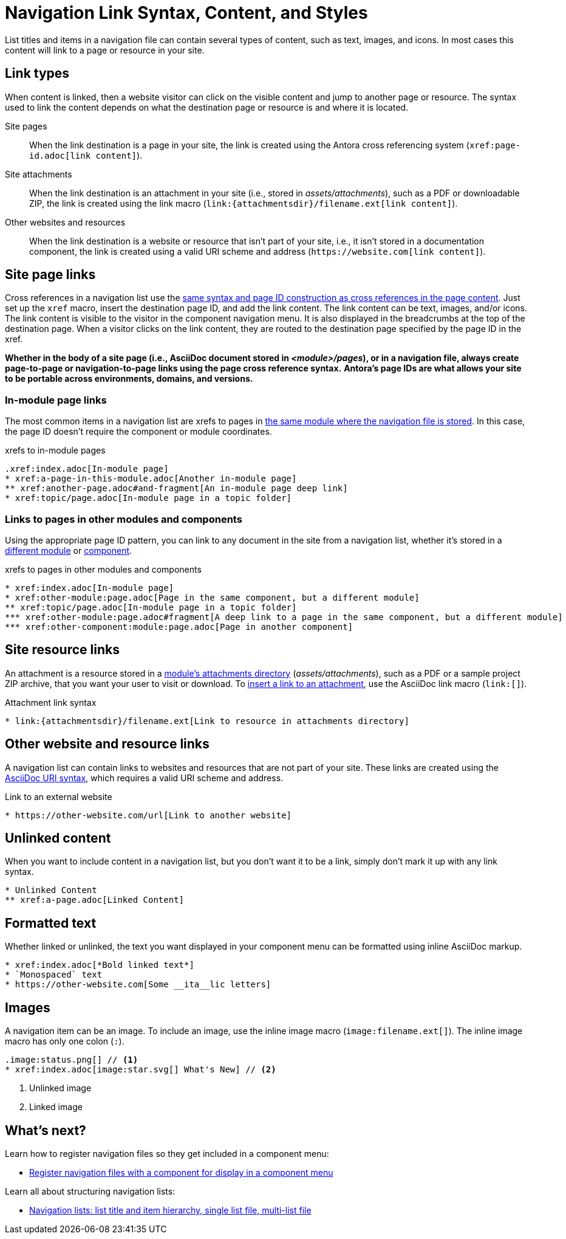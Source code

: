 = Navigation Link Syntax, Content, and Styles
:description: All of the types of content you can use in an Antora navigation menu and how to mark them up with valid AsciiDoc.
:keywords: nav.adoc, menu labels, navigation labels, menu entries, UI, theme
// Filters
:page-tags: UI menu

List titles and items in a navigation file can contain several types of content, such as text, images, and icons.
In most cases this content will link to a page or resource in your site.

== Link types

When content is linked, then a website visitor can click on the visible content and jump to another page or resource.
The syntax used to link the content depends on what the destination page or resource is and where it is located.

Site pages::
When the link destination is a page in your site, the link is created using the Antora cross referencing system (`\xref:page-id.adoc[link content]`).

Site attachments::
When the link destination is an attachment in your site (i.e., stored in [.path]_assets/attachments_), such as a PDF or downloadable ZIP, the link is created using the link macro (`+link:{attachmentsdir}/filename.ext[link content]+`).

Other websites and resources::
When the link destination is a website or resource that isn't part of your site, i.e., it isn't stored in a documentation component, the link is created using a valid URI scheme and address (`+https://website.com[link content]+`).
//or, in a few unique cases, with the link macro.

//Content in an Antora navigation source file becomes a link when it is marked up with a cross reference (`xref`) or a valid URI scheme and address.

[#page]
== Site page links

Cross references in a navigation list use the xref:asciidoc:page-to-page-xref.adoc[same syntax and page ID construction as cross references in the page content].
Just set up the `xref` macro, insert the destination page ID, and add the link content.
The link content can be text, images, and/or icons.
The link content is visible to the visitor in the component navigation menu.
It is also displayed in the breadcrumbs at the top of the destination page.
When a visitor clicks on the link content, they are routed to the destination page specified by the page ID in the xref.

*Whether in the body of a site page (i.e., AsciiDoc document stored in [.path]_<module>/pages_), or in a navigation file, always create page-to-page or navigation-to-page links using the page cross reference syntax.*
*Antora's page IDs are what allows your site to be portable across environments, domains, and versions.*

=== In-module page links

The most common items in a navigation list are xrefs to pages in xref:filenames-and-locations.adoc#storage[the same module where the navigation file is stored].
In this case, the page ID doesn't require the component or module coordinates.

.xrefs to in-module pages
[source,asciidoc]
----
.xref:index.adoc[In-module page]
* xref:a-page-in-this-module.adoc[Another in-module page]
** xref:another-page.adoc#and-fragment[An in-module page deep link]
* xref:topic/page.adoc[In-module page in a topic folder]
----

=== Links to pages in other modules and components

Using the appropriate page ID pattern, you can link to any document in the site from a navigation list, whether it's stored in a xref:asciidoc:page-to-page-xref.adoc#different-module[different module] or xref:asciidoc:page-to-page-xref.adoc#different-component[component].

.xrefs to pages in other modules and components
[source,asciidoc]
----
* xref:index.adoc[In-module page]
* xref:other-module:page.adoc[Page in the same component, but a different module]
** xref:topic/page.adoc[In-module page in a topic folder]
*** xref:other-module:page.adoc#fragment[A deep link to a page in the same component, but a different module]
*** xref:other-component:module:page.adoc[Page in another component]
----

[#resource]
== Site resource links

An attachment is a resource stored in a xref:ROOT:modules.adoc#attachments-dir[module's attachments directory] ([.path]_assets/attachments_), such as a PDF or a sample project ZIP archive, that you want your user to visit or download.
To xref:asciidoc:link-attachment.adoc[insert a link to an attachment], use the AsciiDoc link macro (`+link:[]+`).

.Attachment link syntax
[source,asciidoc]
----
* link:{attachmentsdir}/filename.ext[Link to resource in attachments directory]
----

[#urls]
== Other website and resource links

A navigation list can contain links to websites and resources that are not part of your site.
These links are created using the xref:asciidoc:external-urls.adoc#url-syntax[AsciiDoc URI syntax], which requires a valid URI scheme and address.
//In a few unique cases, the link is created with a link macro.

.Link to an external website
[source,asciidoc]
----
* https://other-website.com/url[Link to another website]
----

[#content]
== Unlinked content

When you want to include content in a navigation list, but you don't want it to be a link, simply don't mark it up with any link syntax.

[source,asciidoc]
----
* Unlinked Content
** xref:a-page.adoc[Linked Content]
----

== Formatted text

Whether linked or unlinked, the text you want displayed in your component menu can be formatted using inline AsciiDoc markup.

[source,asciidoc]
----
* xref:index.adoc[*Bold linked text*]
* `Monospaced` text
* https://other-website.com[Some __ita__lic letters]
----

== Images

A navigation item can be an image.
To include an image, use the inline image macro (`+image:filename.ext[]+`).
The inline image macro has only one colon (`:`).

[source,asciidoc]
----
.image:status.png[] // <1>
* xref:index.adoc[image:star.svg[] What's New] // <2>
----
<1> Unlinked image
<2> Linked image

== What's next?

Learn how to register navigation files so they get included in a component menu:

* xref:register-navigation-files.adoc[Register navigation files with a component for display in a component menu]

Learn all about structuring navigation lists:

* xref:list-structures.adoc[Navigation lists: list title and item hierarchy, single list file, multi-list file]

////

.List title and item content
[source,asciidoc]
----
.xref:overview.adoc[The Special Project] // <1>
* xref:install.adoc[Install the App] // <2>
* More Resources // <3>
** https://special-project.com/support[Get Help] // <4>
----
<1> Xref list title
<2> Xref list item
<3> Normal text list item
<4> URL list item


Xrefs::
A cross reference (xref) to a page in your documentation site.
An xref always contains a page ID; the unique identifier assign to each documentation page.
The xref usually also contains link content, such as text or an icon, that, when clicked on in the component navigation menu, takes the visitor to the webpage that corresponds with the page ID.
Cross references that don't include link content are called bare.
////
